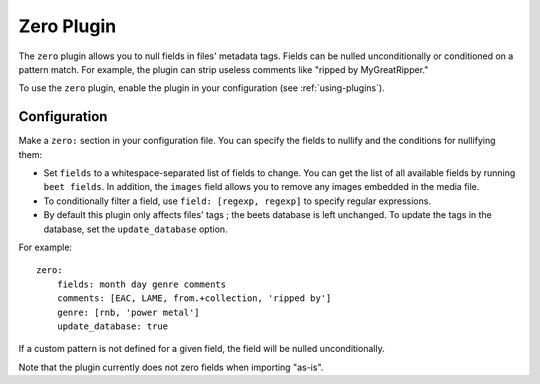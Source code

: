 Zero Plugin
===========

The ``zero`` plugin allows you to null fields in files' metadata tags. Fields
can be nulled unconditionally or conditioned on a pattern match. For example,
the plugin can strip useless comments like "ripped by MyGreatRipper."

To use the ``zero`` plugin, enable the plugin in your configuration
(see :ref:`using-plugins`).

Configuration
-------------

Make a ``zero:`` section in your configuration file. You can specify the
fields to nullify and the conditions for nullifying them:

* Set ``fields`` to a whitespace-separated list of fields to change. You can
  get the list of all available fields by running ``beet fields``. In
  addition, the ``images`` field allows you to remove any images
  embedded in the media file.
* To conditionally filter a field, use ``field: [regexp, regexp]`` to specify
  regular expressions.
* By default this plugin only affects files' tags ; the beets database is left
  unchanged. To update the tags in the database, set the ``update_database`` option.

For example::

    zero:
        fields: month day genre comments
        comments: [EAC, LAME, from.+collection, 'ripped by']
        genre: [rnb, 'power metal']
        update_database: true

If a custom pattern is not defined for a given field, the field will be nulled
unconditionally.

Note that the plugin currently does not zero fields when importing "as-is".
